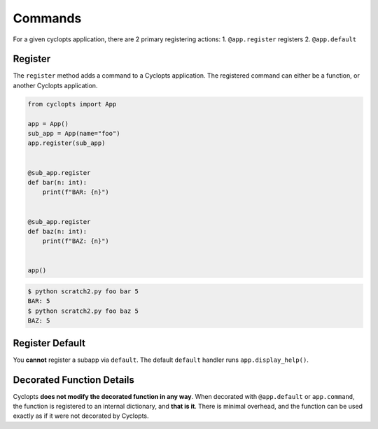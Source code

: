 ========
Commands
========

For a given cyclopts application, there are 2 primary registering actions:
1. ``@app.register`` registers
2. ``@app.default``


--------
Register
--------
The ``register`` method adds a command to a Cyclopts application.
The registered command can either be a function, or another Cyclopts application.


.. code-block:: python

   from cyclopts import App

   app = App()
   sub_app = App(name="foo")
   app.register(sub_app)


   @sub_app.register
   def bar(n: int):
       print(f"BAR: {n}")


   @sub_app.register
   def baz(n: int):
       print(f"BAZ: {n}")


   app()

.. code-block:: console

   $ python scratch2.py foo bar 5
   BAR: 5
   $ python scratch2.py foo baz 5
   BAZ: 5


----------------
Register Default
----------------
You **cannot** register a subapp via ``default``.
The default ``default`` handler runs ``app.display_help()``.

--------------------------
Decorated Function Details
--------------------------
Cyclopts **does not modify the decorated function in any way**.
When decorated with ``@app.default`` or ``app.command``, the function is registered
to an internal dictionary, and **that is it**.
There is minimal overhead, and the function can be used exactly as if it were not decorated by Cyclopts.
